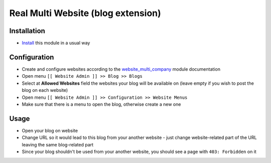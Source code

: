 =====================================
 Real Multi Website (blog extension)
=====================================

Installation
============

* `Install <https://odoo-development.readthedocs.io/en/latest/odoo/usage/install-module.html>`__ this module in a usual way

Configuration
=============

* Create and configure websites according to the `website_multi_company <https://apps.odoo.com/apps/modules/11.0/website_multi_company_blog/>`__ module documentation
* Open menu ``[[ Website Admin ]] >> Blog >> Blogs``
* Select at **Allowed Websites** field the websites your blog will be available on (leave empty if you wish to post the blog on each website)
* Open menu ``[[ Website Admin ]] >> Configuration >> Website Menus``
* Make sure that there is a menu to open the blog, otherwise create a new one

Usage
=====

* Open your blog on website
* Change URL so it would lead to this blog from your another website - just change website-related part of the URL leaving the same blog-related part
* Since your blog shouldn't be used from your another website, you should see a page with ``403: Forbidden`` on it
